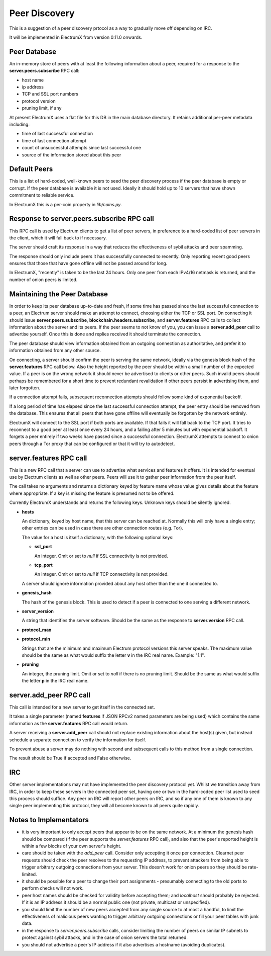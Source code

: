 Peer Discovery
==============

This is a suggestion of a peer discovery prtocol as a way to gradually
move off depending on IRC.

It will be implemented in ElectrumX from version 0.11.0
onwards.


Peer Database
-------------

An in-memory store of peers with at least the following information
about a peer, required for a response to the
**server.peers.subscribe** RPC call:

* host name
* ip address
* TCP and SSL port numbers
* protocol version
* pruning limit, if any

At present ElectrumX uses a flat file for this DB in the main database
directory.  It retains additional per-peer metadata including:

* time of last successful connection
* time of last connection attempt
* count of unsuccessful attempts since last successful one
* source of the information stored about this peer


Default Peers
-------------

This is a list of hard-coded, well-known peers to seed the peer
discovery process if the peer database is empty or corrupt.  If the
peer database is available it is not used.  Ideally it should hold up
to 10 servers that have shown commitment to reliable service.

In ElectrumX this is a per-coin property in `lib/coins.py`.


Response to server.peers.subscribe RPC call
-------------------------------------------

This RPC call is used by Electrum clients to get a list of peer
servers, in preference to a hard-coded list of peer servers in the
client, which it will fall back to if necessary.

The server should craft its response in a way that reduces the
effectiveness of sybil attacks and peer spamming.

The response should only include peers it has successfully connected
to recently.  Only reporting recent good peers ensures that those that
have gone offline will not be passed around for long.

In ElectrumX, "recently" is taken to be the last 24 hours.  Only one
peer from each IPv4/16 netmask is returned, and the number of onion
peers is limited.


Maintaining the Peer Database
-----------------------------

In order to keep its peer database up-to-date and fresh, if some time
has passed since the last successful connection to a peer, an Electrum
server should make an attempt to connect, choosing either the TCP or
SSL port.  On connecting it should issue **server.peers.subscribe**,
**blockchain.headers.subscribe**, and **server.features** RPC calls to
collect information about the server and its peers.  If the peer seems
to not know of you, you can issue a **server.add_peer** call to
advertise yourself.  Once this is done and replies received it should
terminate the connection.

The peer database should view information obtained from an outgoing
connection as authoritative, and prefer it to information obtained
from any other source.

On connecting, a server should confirm the peer is serving the same
network, ideally via the genesis block hash of the **server.features**
RPC call below.  Also the height reported by the peer should be within
a small number of the expected value.  If a peer is on the wrong
network it should never be advertised to clients or other peers.  Such
invalid peers should perhaps be remembered for a short time to prevent
redundant revalidation if other peers persist in advertising them, and
later forgotten.

If a connection attempt fails, subsequent reconnection attempts should
follow some kind of exponential backoff.

If a long period of time has elapsed since the last successful
connection attempt, the peer entry should be removed from the
database.  This ensures that all peers that have gone offline will
eventually be forgotten by the network entirely.

ElectrumX will connect to the SSL port if both ports are available.
If that fails it will fall back to the TCP port.  It tries to
reconnect to a good peer at least once every 24 hours, and a failing
after 5 minutes but with exponential backoff.  It forgets a peer
entirely if two weeks have passed since a successful connection.
ElectrumX attempts to connect to onion peers through a Tor proxy that
can be configured or that it will try to autodetect.


server.features RPC call
------------------------

This is a new RPC call that a server can use to advertise what
services and features it offers.  It is intended for eventual use by
Electrum clients as well as other peers.  Peers will use it to gather
peer information from the peer itself.

The call takes no arguments and returns a dictionary keyed by feature
name whose value gives details about the feature where appropriate.
If a key is missing the feature is presumed not to be offered.

Currently ElectrumX understands and returns the following keys.
Unknown keys should be silently ignored.

* **hosts**

  An dictionary, keyed by host name, that this server can be reached
  at.  Normally this will only have a single entry; other entries can
  be used in case there are other connection routes (e.g. Tor).

  The value for a host is itself a dictionary, with the following
  optional keys:

  * **ssl_port**

    An integer.  Omit or set to *null* if SSL connectivity is not
    provided.

  * **tcp_port**

    An integer.  Omit or set to *null* if TCP connectivity is not
    provided.

  A server should ignore information provided about any host other
  than the one it connected to.

* **genesis_hash**

  The hash of the genesis block.  This is used to detect if a peer is
  connected to one serving a different network.

* **server_version**

  A string that identifies the server software.  Should be the same as
  the response to **server.version** RPC call.

* **protocol_max**
* **protocol_min**

  Strings that are the minimum and maximum Electrum protocol versions
  this server speaks.  The maximum value should be the same as what
  would suffix the letter **v** in the IRC real name.  Example: "1.1".

* **pruning**

  An integer, the pruning limit.  Omit or set to *null* if there is no
  pruning limit.  Should be the same as what would suffix the letter
  **p** in the IRC real name.


server.add_peer RPC call
------------------------

This call is intended for a new server to get itself in the connected
set.

It takes a single parameter (named **features** if JSON RPCv2 named
parameters are being used) which contains the same information as the
**server.features** RPC call would return.

A server receiving a **server.add_peer** call should not replace
existing information about the host(s) given, but instead schedule a
separate connection to verify the information for itself.

To prevent abuse a server may do nothing with second and subsequent
calls to this method from a single connection.

The result should be True if accepted and False otherwise.


IRC
---

Other server implementations may not have implemented the peer
discovery protocol yet.  Whilst we transition away from IRC, in order
to keep these servers in the connected peer set, having one or two in
the hard-coded peer list used to seed this process should suffice.
Any peer on IRC will report other peers on IRC, and so if any one of
them is known to any single peer implementing this protocol, they will
all become known to all peers quite rapidly.


Notes to Implementators
-----------------------

* it is very important to only accept peers that appear to be on the
  same network.  At a minimum the genesis hash should be compared (if
  the peer supports the *server.features* RPC call), and also that the
  peer's reported height is within a few blocks of your own server's
  height.
* care should be taken with the *add_peer* call.  Consider only
  accepting it once per connection.  Clearnet peer requests should
  check the peer resolves to the requesting IP address, to prevent
  attackers from being able to trigger arbitrary outgoing connections
  from your server.  This doesn't work for onion peers so they should
  be rate-limited.
* it should be possible for a peer to change their port assignments -
  presumably connecting to the old ports to perform checks will not
  work.
* peer host names should be checked for validity before accepting
  them; and *localhost* should probably be rejected.  If it is an IP
  address it should be a normal public one (not private, multicast or
  unspecified).
* you should limit the number of new peers accepted from any single
  source to at most a handful, to limit the effectiveness of malicious
  peers wanting to trigger arbitrary outgoing connections or fill your
  peer tables with junk data.
* in the response to *server.peers.subscribe* calls, consider limiting
  the number of peers on similar IP subnets to protect against sybil
  attacks, and in the case of onion servers the total returned.
* you should not advertise a peer's IP address if it also advertises a
  hostname (avoiding duplicates).
